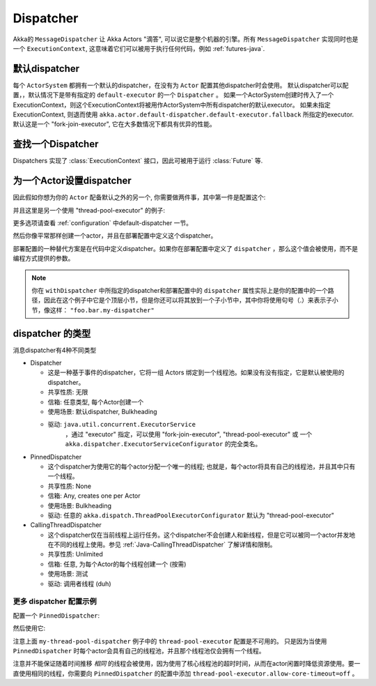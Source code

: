 .. _dispatchers-java:

Dispatcher
===================

Akka的 ``MessageDispatcher`` 让 Akka Actors "滴答", 可以说它是整个机器的引擎。所有 ``MessageDispatcher`` 实现同时也是一个 ``ExecutionContext``, 这意味着它们可以被用于执行任何代码，例如 :ref:`futures-java`.

默认dispatcher
------------------

每个 ``ActorSystem`` 都拥有一个默认的dispatcher，在没有为 ``Actor`` 配置其他dispatcher时会使用。 默认dispatcher可以配置，，默认情况下是带有指定的 ``default-executor`` 的一个 ``Dispatcher`` 。
如果一个ActorSystem创建时传入了一个ExecutionContext，则这个ExecutionContext将被用作ActorSystem中所有dispatcher的默认executor。 如果未指定 ExecutionContext, 则退而使用 ``akka.actor.default-dispatcher.default-executor.fallback`` 所指定的executor. 默认这是一个 "fork-join-executor", 它在大多数情况下都具有优异的性能。

.. _dispatcher-lookup-java:

查找一个Dispatcher
-----------------------

Dispatchers 实现了 :class:`ExecutionContext` 接口，因此可被用于运行 :class:`Future` 等.

.. includecode:: code/docs/dispatcher/DispatcherDocTest.java#lookup

为一个Actor设置dispatcher
-----------------------------------
因此假如你想为你的 ``Actor`` 配备默认之外的另一个, 你需要做两件事，其中第一件是配置这个:

.. includecode:: ../scala/code/docs/dispatcher/DispatcherDocSpec.scala#my-dispatcher-config

并且这里是另一个使用 "thread-pool-executor" 的例子:

.. includecode:: ../scala/code/docs/dispatcher/DispatcherDocSpec.scala#my-thread-pool-dispatcher-config
更多选项请查看 :ref:`configuration` 中default-dispatcher 一节。

然后你像平常那样创建一个actor，并且在部署配置中定义这个dispatcher。

.. includecode:: ../java/code/docs/dispatcher/DispatcherDocTest.java#defining-dispatcher-in-config

.. includecode:: ../scala/code/docs/dispatcher/DispatcherDocSpec.scala#dispatcher-deployment-config

部署配置的一种替代方案是在代码中定义dispatcher。如果你在部署配置中定义了 ``dispatcher`` ，那么这个值会被使用，而不是编程方式提供的参数。

.. includecode:: ../java/code/docs/dispatcher/DispatcherDocTest.java#defining-dispatcher-in-code

.. note::
    你在 ``withDispatcher`` 中所指定的dispatcher和部署配置中的 ``dispatcher`` 属性实际上是你的配置中的一个路径，因此在这个例子中它是个顶层小节，但是你还可以将其放到一个子小节中，其中你将使用句号（.）来表示子小节，像这样： ``"foo.bar.my-dispatcher"`` 
	
dispatcher 的类型
--------------------

消息dispatcher有4种不同类型

* Dispatcher

  - 这是一种基于事件的dispatcher，它将一组 Actors 绑定到一个线程池。如果没有没有指定，它是默认被使用的dispatcher。
  
  - 共享性质: 无限

  - 信箱: 任意类型, 每个Actor创建一个

  - 使用场景: 默认dispatcher, Bulkheading

  - 驱动: ``java.util.concurrent.ExecutorService``
               ，通过 "executor" 指定，可以使用 "fork-join-executor",
               "thread-pool-executor" 或 一个 ``akka.dispatcher.ExecutorServiceConfigurator`` 的完全类名。

* PinnedDispatcher

  - 这个dispatcher为使用它的每个actor分配一个唯一的线程; 也就是，每个actor将具有自己的线程池，并且其中只有一个线程。

  - 共享性质: None

  - 信箱: Any, creates one per Actor

  - 使用场景: Bulkheading

  - 驱动: 任意的 ``akka.dispatch.ThreadPoolExecutorConfigurator`` 默认为 "thread-pool-executor"

* CallingThreadDispatcher

  - 这个dispatcher仅在当前线程上运行任务。这个dispatcher不会创建人和新线程，但是它可以被同一个actor并发地在不同的线程上使用。参见 :ref:`Java-CallingThreadDispatcher` 了解详情和限制。

  - 共享性质: Unlimited

  - 信箱: 任意, 为每个Actor的每个线程创建一个 (按需)

  - 使用场景: 测试

  - 驱动: 调用者线程 (duh)

更多 dispatcher 配置示例
^^^^^^^^^^^^^^^^^^^^^^^^^^^^^^^^^^^^^^

配置一个 ``PinnedDispatcher``:

.. includecode:: ../scala/code/docs/dispatcher/DispatcherDocSpec.scala#my-pinned-dispatcher-config

然后使用它:

.. includecode:: ../java/code/docs/dispatcher/DispatcherDocTest.java#defining-pinned-dispatcher

注意上面 ``my-thread-pool-dispatcher`` 例子中的 ``thread-pool-executor`` 配置是不可用的。 只是因为当使用 ``PinnedDispatcher`` 时每个actor会具有自己的线程池，并且那个线程池仅会拥有一个线程。

注意并不能保证随着时间推移 *相同* 的线程会被使用，因为使用了核心线程池的超时时间，从而在actor闲置时降低资源使用。要一直使用相同的线程，你需要向 ``PinnedDispatcher`` 的配置中添加 ``thread-pool-executor.allow-core-timeout=off`` 。